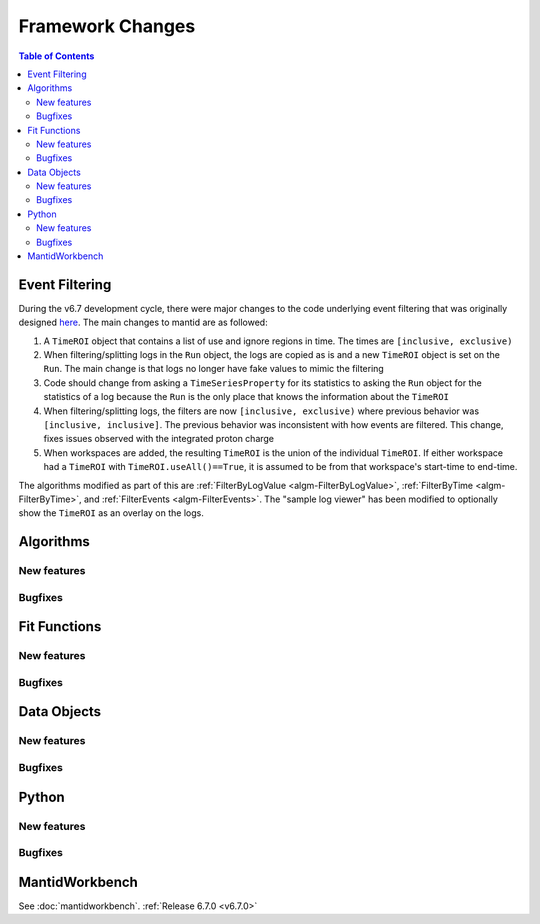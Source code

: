 =================
Framework Changes
=================

.. contents:: Table of Contents
   :local:

Event Filtering
---------------

During the v6.7 development cycle, there were major changes to the code underlying event filtering that was originally designed `here <https://github.com/mantidproject/mantid/issues/34794>`_.
The main changes to mantid are as followed:

1. A ``TimeROI`` object that contains a list of use and ignore regions in time. The times are ``[inclusive, exclusive)``
2. When filtering/splitting logs in the ``Run`` object, the logs are copied as is and a new ``TimeROI`` object is set on the ``Run``. The main change is that logs no longer have fake values to mimic the filtering
3. Code should change from asking a ``TimeSeriesProperty`` for its statistics to asking the ``Run`` object for the statistics of a log because the ``Run`` is the only place that knows the information about the ``TimeROI``
4. When filtering/splitting logs, the filters are now ``[inclusive, exclusive)`` where previous behavior was ``[inclusive, inclusive]``. The previous behavior was inconsistent with how events are filtered. This change, fixes issues observed with the integrated proton charge
5. When workspaces are added, the resulting ``TimeROI`` is the union of the individual ``TimeROI``. If either workspace had a ``TimeROI`` with ``TimeROI.useAll()==True``, it is assumed to be from that workspace's start-time to end-time.


The algorithms modified as part of this are :ref:`FilterByLogValue <algm-FilterByLogValue>`, :ref:`FilterByTime <algm-FilterByTime>`, and :ref:`FilterEvents <algm-FilterEvents>`.
The "sample log viewer" has been modified to optionally show the ``TimeROI`` as an overlay on the logs.

Algorithms
----------

New features
############
.. amalgamate:: Framework/Algorithms/New_features

Bugfixes
############
.. amalgamate:: Framework/Algorithms/Bugfixes

Fit Functions
-------------

New features
############
.. amalgamate:: Framework/Fit_Functions/New_features

Bugfixes
############
.. amalgamate:: Framework/Fit_Functions/Bugfixes


Data Objects
------------

New features
############
.. amalgamate:: Framework/Data_Objects/New_features

Bugfixes
############
.. amalgamate:: Framework/Data_Objects/Bugfixes


Python
------

New features
############
.. amalgamate:: Framework/Python/New_features

Bugfixes
############
.. amalgamate:: Framework/Python/Bugfixes


MantidWorkbench
---------------

See :doc:`mantidworkbench`.
:ref:`Release 6.7.0 <v6.7.0>`
